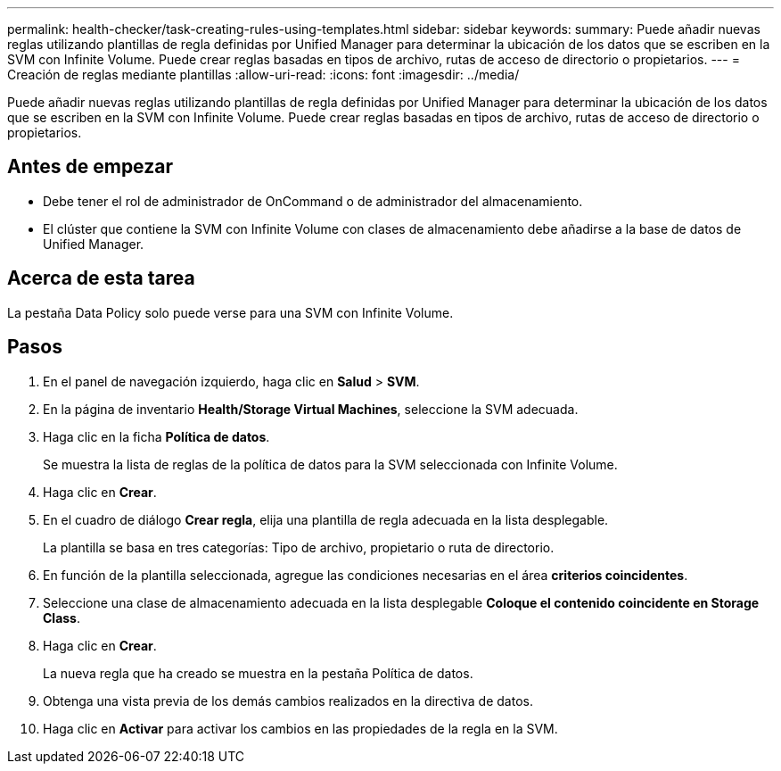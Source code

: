 ---
permalink: health-checker/task-creating-rules-using-templates.html 
sidebar: sidebar 
keywords:  
summary: Puede añadir nuevas reglas utilizando plantillas de regla definidas por Unified Manager para determinar la ubicación de los datos que se escriben en la SVM con Infinite Volume. Puede crear reglas basadas en tipos de archivo, rutas de acceso de directorio o propietarios. 
---
= Creación de reglas mediante plantillas
:allow-uri-read: 
:icons: font
:imagesdir: ../media/


[role="lead"]
Puede añadir nuevas reglas utilizando plantillas de regla definidas por Unified Manager para determinar la ubicación de los datos que se escriben en la SVM con Infinite Volume. Puede crear reglas basadas en tipos de archivo, rutas de acceso de directorio o propietarios.



== Antes de empezar

* Debe tener el rol de administrador de OnCommand o de administrador del almacenamiento.
* El clúster que contiene la SVM con Infinite Volume con clases de almacenamiento debe añadirse a la base de datos de Unified Manager.




== Acerca de esta tarea

La pestaña Data Policy solo puede verse para una SVM con Infinite Volume.



== Pasos

. En el panel de navegación izquierdo, haga clic en *Salud* > *SVM*.
. En la página de inventario *Health/Storage Virtual Machines*, seleccione la SVM adecuada.
. Haga clic en la ficha *Política de datos*.
+
Se muestra la lista de reglas de la política de datos para la SVM seleccionada con Infinite Volume.

. Haga clic en *Crear*.
. En el cuadro de diálogo *Crear regla*, elija una plantilla de regla adecuada en la lista desplegable.
+
La plantilla se basa en tres categorías: Tipo de archivo, propietario o ruta de directorio.

. En función de la plantilla seleccionada, agregue las condiciones necesarias en el área *criterios coincidentes*.
. Seleccione una clase de almacenamiento adecuada en la lista desplegable *Coloque el contenido coincidente en Storage Class*.
. Haga clic en *Crear*.
+
La nueva regla que ha creado se muestra en la pestaña Política de datos.

. Obtenga una vista previa de los demás cambios realizados en la directiva de datos.
. Haga clic en *Activar* para activar los cambios en las propiedades de la regla en la SVM.

